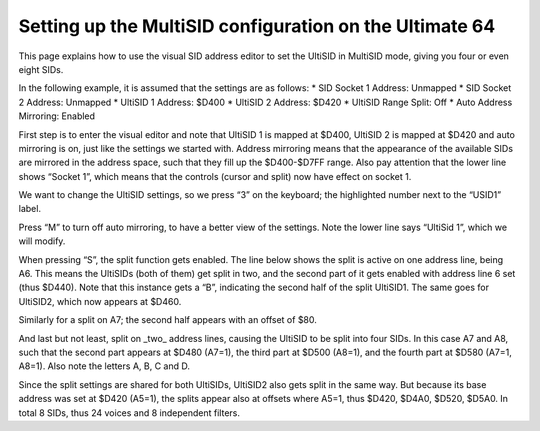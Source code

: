Setting up the MultiSID configuration on the Ultimate 64
========================================================

This page explains how to use the visual SID address editor to set the UltiSID in MultiSID mode, giving
you four or even eight SIDs.

In the following example, it is assumed that the settings are as follows:
* SID Socket 1 Address: Unmapped
* SID Socket 2 Address: Unmapped
* UltiSID 1 Address: $D400
* UltiSID 2 Address: $D420
* UltiSID Range Split: Off
* Auto Address Mirroring: Enabled

First step is to enter the visual editor and note that UltiSID 1 is mapped at $D400, UltiSID 2 is mapped at $D420 and auto mirroring is on, just like the settings we started with. Address mirroring means that the appearance of the available SIDs are mirrored in the address space, such that they fill up the $D400-$D7FF range. Also pay attention that the lower line shows “Socket 1”, which means that the controls (cursor and split) now have effect on socket 1.

We want to change the UltiSID settings, so we press “3” on the keyboard; the highlighted number next to the “USID1” label.

.. image:: ../media/multisid_1.jpg
   :alt: MultiSID documentation depiction 1
   :align: left

Press “M” to turn off auto mirroring, to have a better view of the settings. Note the lower line says
“UltiSid 1”, which we will modify.

.. image:: ../media/multisid_2.jpg
   :alt: MultiSID documentation depiction 2
   :align: left

When pressing “S”, the split function gets enabled. The line below shows the split is active on one
address line, being A6. This means the UltiSIDs (both of them) get split in two, and the second part of
it gets enabled with address line 6 set (thus $D440). Note that this instance gets a “B”, indicating the
second half of the split UltiSID1. The same goes for UltiSID2, which now appears at $D460.

.. image:: ../media/multisid_3.jpg
   :alt: MultiSID documentation depiction 3
   :align: left

Similarly for a split on A7; the second half appears with an offset of $80.

.. image:: ../media/multisid_4.jpg
   :alt: MultiSID documentation depiction 4
   :align: left

And last but not least, split on _two_ address lines, causing the UltiSID to be split into four SIDs. In
this case A7 and A8, such that the second part appears at $D480 (A7=1), the third part at $D500
(A8=1), and the fourth part at $D580 (A7=1, A8=1). Also note the letters A, B, C and D.

.. image:: ../media/multisid_5.jpg
   :alt: MultiSID documentation depiction 5
   :align: left

Since the split settings are shared for both UltiSIDs, UltiSID2 also gets split in the same way. But
because its base address was set at $D420 (A5=1), the splits appear also at offsets where A5=1, thus
$D420, $D4A0, $D520, $D5A0. In total 8 SIDs, thus 24 voices and 8 independent filters.
